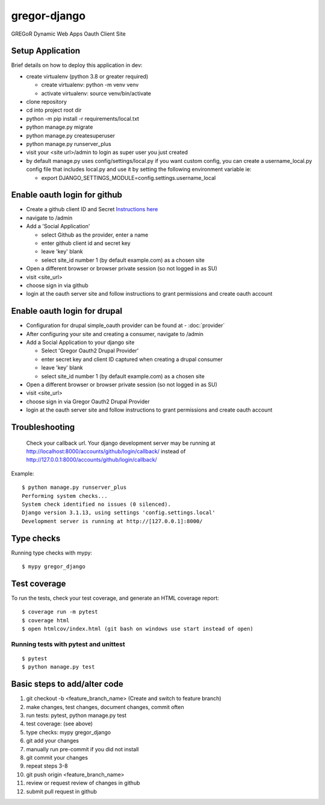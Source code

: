 gregor-django
==========

GREGoR Dynamic Web Apps Oauth Client Site

.. image:: https://img.shields.io/badge/code%20style-black-000000.svg
     :target: https://github.com/ambv/black
     :alt: Black code style
.. image:: https://img.shields.io/badge/License-MIT-blue.svg
       :target: https://lbesson.mit-license.org/
.. image:: https://img.shields.io/badge/built%20with-Cookiecutter%20Django-ff69b4.svg?logo=cookiecutter
     :target: https://github.com/pydanny/cookiecutter-django/
     :alt: Built with Cookiecutter Django

Setup Application
^^^^^^^^^^^^^^

Brief details on how to deploy this application in dev:

- create virtualenv (python 3.8 or greater required)

  - create virtualenv: python -m venv venv
  - activate virtualenv: source venv/bin/activate
- clone repository
- cd into project root dir
- python -m pip install -r requirements/local.txt
- python manage.py migrate
- python manage.py createsuperuser
- python manage.py runserver_plus
- visit your <site url>/admin to login as super user you just created
- by default manage.py uses config/settings/local.py if you want custom
  config, you can create a username_local.py config file that includes local.py
  and use it by setting the following environment variable ie:

  - export DJANGO_SETTINGS_MODULE=config.settings.username_local

Enable oauth login for github
^^^^^^^^^^^^^^^^^^

- Create a github client ID and Secret `Instructions here <https://django-allauth.readthedocs.io/en/latest/providers.html#github>`_
- navigate to /admin
- Add a 'Social Application'

  - select Github as the provider, enter a name
  - enter github client id and secret key
  - leave 'key' blank
  - select site_id number 1 (by default example.com) as a chosen site
- Open a different browser or browser private session (so not logged in as SU)
- visit <site_url>
- choose sign in via github
- login at the oauth server site and follow instructions to grant permissions
  and create oauth account

Enable oauth login for drupal
^^^^^^^^^^^^^^^^^^^^^^^^^^^^^
- Configuration for drupal simple_oauth provider can be found at
  - :doc:`provider`
- After configuring your site and creating a consumer, navigate to /admin
- Add a Social Application to your django site

  - Select 'Gregor Oauth2 Drupal Provider'
  - enter secret key and client ID captured when creating a drupal consumer
  - leave 'key' blank
  - select site_id number 1 (by default example.com) as a chosen site
- Open a different browser or browser private session (so not logged in as SU)
- visit <site_url>
- choose sign in via Gregor Oauth2 Drupal Provider
- login at the oauth server site and follow instructions to grant permissions
  and create oauth account

Troubleshooting
^^^^^^^^^^^^^^^
    Check your callback url. Your django development server may be running at
    http://localhost:8000/accounts/github/login/callback/ instead of
    http://127.0.0.1:8000/accounts/github/login/callback/

Example::

    $ python manage.py runserver_plus
    Performing system checks...
    System check identified no issues (0 silenced).
    Django version 3.1.13, using settings 'config.settings.local'
    Development server is running at http://[127.0.0.1]:8000/



Type checks
^^^^^^^^^^^

Running type checks with mypy:

::

  $ mypy gregor_django

Test coverage
^^^^^^^^^^^^^

To run the tests, check your test coverage, and generate an HTML coverage report::

    $ coverage run -m pytest
    $ coverage html
    $ open htmlcov/index.html (git bash on windows use start instead of open)

Running tests with pytest and unittest
~~~~~~~~~~~~~~~~~~~~~~~~~~

::

  $ pytest
  $ python manage.py test


Basic steps to add/alter code
^^^^^^^^^^^^^^^^^^^^^^^^^^^^^

1. git checkout -b <feature_branch_name> (Create and switch to feature branch)
2. make changes, test changes, document changes, commit often
#. run tests: pytest, python manage.py test
#. test coverage: (see above)
#. type checks: mypy gregor_django
#. git add your changes
#. manually run pre-commit if you did not install
#. git commit your changes
#. repeat steps 3-8
#. git push origin <feature_branch_name>
#. review or request review of changes in github
#. submit pull request in github
